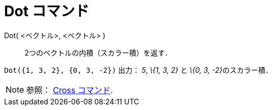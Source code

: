 = Dot コマンド
ifdef::env-github[:imagesdir: /ja/modules/ROOT/assets/images]

Dot( <ベクトル>, <ベクトル> )::
  2つのベクトルの内積（スカラー積）を返す．

[EXAMPLE]
====

`++Dot({1, 3, 2}, {0, 3, -2})++` 出力： _5_, _\{1, 3, 2}_ と __\{0, 3, -2}__のスカラー積．

====

[NOTE]
====

参照： xref:/commands/Cross.adoc[Cross コマンド].

====
